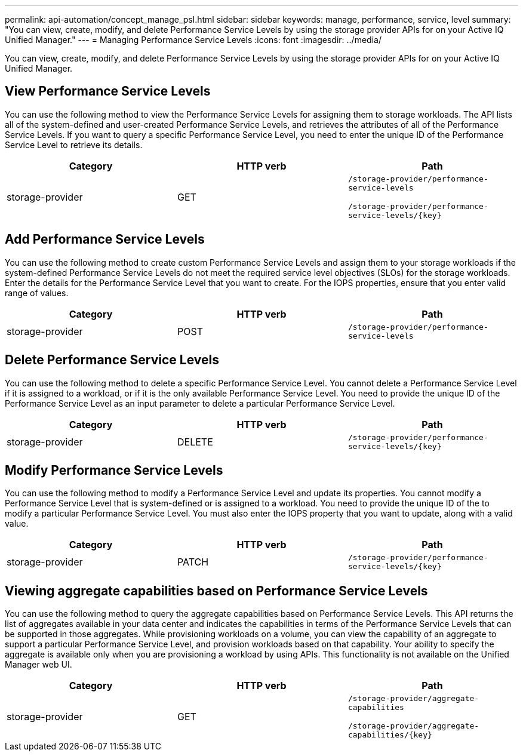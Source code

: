---
permalink: api-automation/concept_manage_psl.html
sidebar: sidebar
keywords: manage, performance, service, level
summary: "You can view, create, modify, and delete Performance Service Levels by using the storage provider APIs for on your Active IQ Unified Manager."
---
= Managing Performance Service Levels
:icons: font
:imagesdir: ../media/

[.lead]
You can view, create, modify, and delete Performance Service Levels by using the storage provider APIs for on your Active IQ Unified Manager.

== View Performance Service Levels

You can use the following method to view the Performance Service Levels for assigning them to storage workloads. The API lists all of the system-defined and user-created Performance Service Levels, and retrieves the attributes of all of the Performance Service Levels. If you want to query a specific Performance Service Level, you need to enter the unique ID of the Performance Service Level to retrieve its details.
[cols="3*",options="header"]
|===
| Category| HTTP verb| Path
a|
storage-provider
a|
GET
a|
`/storage-provider/performance-service-levels`

`/storage-provider/performance-service-levels/\{key}`

|===

== Add Performance Service Levels

You can use the following method to create custom Performance Service Levels and assign them to your storage workloads if the system-defined Performance Service Levels do not meet the required service level objectives (SLOs) for the storage workloads. Enter the details for the Performance Service Level that you want to create. For the IOPS properties, ensure that you enter valid range of values.
[cols="3*",options="header"]
|===
| Category| HTTP verb| Path
a|
storage-provider
a|
POST
a|
`/storage-provider/performance-service-levels`
|===

== Delete Performance Service Levels

You can use the following method to delete a specific Performance Service Level. You cannot delete a Performance Service Level if it is assigned to a workload, or if it is the only available Performance Service Level. You need to provide the unique ID of the Performance Service Level as an input parameter to delete a particular Performance Service Level.
[cols="3*",options="header"]
|===
| Category| HTTP verb| Path
a|
storage-provider
a|
DELETE
a|
`/storage-provider/performance-service-levels/\{key}`
|===

== Modify Performance Service Levels

You can use the following method to modify a Performance Service Level and update its properties. You cannot modify a Performance Service Level that is system-defined or is assigned to a workload. You need to provide the unique ID of the to modify a particular Performance Service Level. You must also enter the IOPS property that you want to update, along with a valid value.
[cols="3*",options="header"]
|===
| Category| HTTP verb| Path
a|
storage-provider
a|
PATCH
a|
`/storage-provider/performance-service-levels/\{key}`
|===

== Viewing aggregate capabilities based on Performance Service Levels

You can use the following method to query the aggregate capabilities based on Performance Service Levels. This API returns the list of aggregates available in your data center and indicates the capabilities in terms of the Performance Service Levels that can be supported in those aggregates. While provisioning workloads on a volume, you can view the capability of an aggregate to support a particular Performance Service Level, and provision workloads based on that capability. Your ability to specify the aggregate is available only when you are provisioning a workload by using APIs. This functionality is not available on the Unified Manager web UI.
[cols="3*",options="header"]
|===
| Category| HTTP verb| Path
a|
storage-provider
a|
GET
a|
`/storage-provider/aggregate-capabilities`

`/storage-provider/aggregate-capabilities/\{key}`

|===
